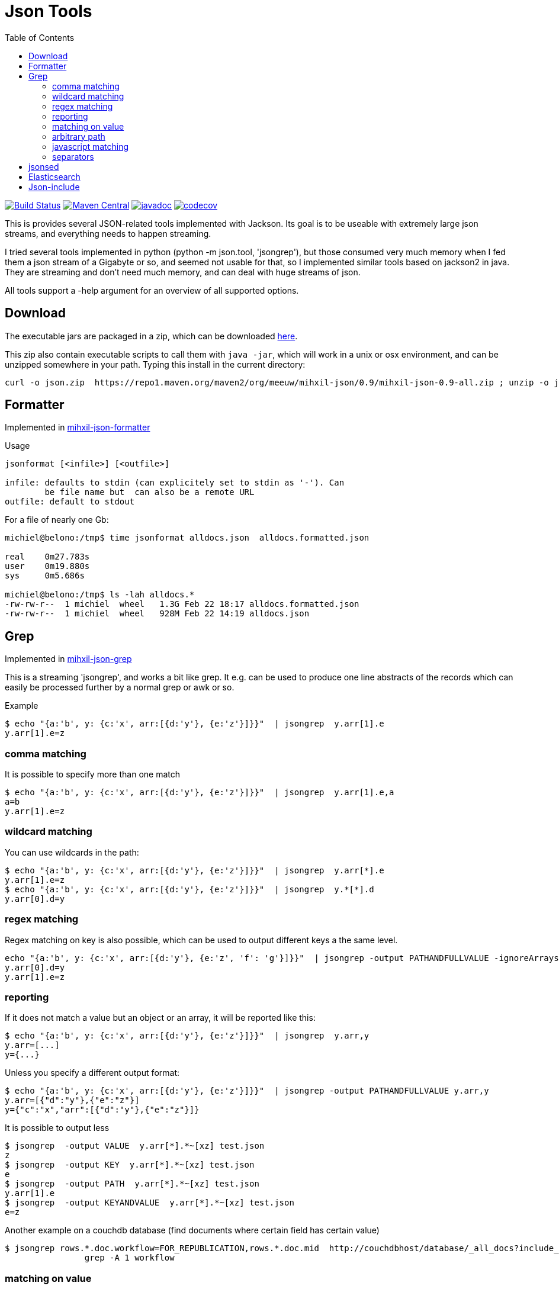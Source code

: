 = Json Tools
:toc:

image:https://github.com/mihxil/json/workflows/build/badge.svg?[Build Status,link=https://github.com/mihxil/json/actions?query=workflow%3Abuild]
image:https://img.shields.io/maven-central/v/org.meeuw/mihxil-json.svg?label=Maven%20Central[Maven Central,link=https://search.maven.org/search?q=g:%22org.meeuw%22%20AND%20a:%22mihxil-json%22]
image:http://www.javadoc.io/badge/org.meeuw/mihxil-json.svg?color=blue[javadoc,link=http://www.javadoc.io/doc/org.meeuw/mihxil-json]
image:https://codecov.io/gh/mihxil/json/branch/main/graph/badge.svg[codecov,link=https://codecov.io/gh/mihxil/json]



This is provides several JSON-related tools implemented with
Jackson. Its goal is to be useable with extremely large json
streams, and everything needs to happen streaming.

I tried several tools implemented in python (python -m json.tool,
'jsongrep'), but those consumed very much memory when I fed them a
json stream of a Gigabyte or so, and seemed not usable for that, so I implemented similar tools based on
jackson2 in java. They are streaming and don't need much memory, and can deal with huge streams of json.

All tools support a -help argument for an overview of all supported options.

== Download

The executable jars are packaged in a zip, which can be downloaded
https://repo1.maven.org/maven2/org/meeuw/mihxil-json/0.9/mihxil-json-0.9-all.zip[here].

This zip also contain executable scripts to call them with `java -jar`, which will work in a unix or osx environment, and can be unzipped somewhere in your path. Typing this install in the current directory:

[source,shell]
----
curl -o json.zip  https://repo1.maven.org/maven2/org/meeuw/mihxil-json/0.9/mihxil-json-0.9-all.zip ; unzip -o json.zip ; rm json.zip
----

== Formatter

Implemented in link:mihxil-json-formatter[mihxil-json-formatter]

Usage

----
jsonformat [<infile>] [<outfile>]

infile: defaults to stdin (can explicitely set to stdin as '-'). Can
        be file name but  can also be a remote URL
outfile: default to stdout
----

For a file of nearly one Gb:

[source,shell]
----
michiel@belono:/tmp$ time jsonformat alldocs.json  alldocs.formatted.json

real	0m27.783s
user	0m19.880s
sys	0m5.686s

michiel@belono:/tmp$ ls -lah alldocs.*
-rw-rw-r--  1 michiel  wheel   1.3G Feb 22 18:17 alldocs.formatted.json
-rw-rw-r--  1 michiel  wheel   928M Feb 22 14:19 alldocs.json
----

== Grep

Implemented in link:mihxil-json-formatter[mihxil-json-grep]


This is a streaming 'jsongrep', and works a bit like grep. It e.g. can be used to produce one line abstracts of the records which can easily be processed further by a normal grep or awk or so.

Example

[source,sh]
----
$ echo "{a:'b', y: {c:'x', arr:[{d:'y'}, {e:'z'}]}}"  | jsongrep  y.arr[1].e
y.arr[1].e=z
----

=== comma matching
It is possible to specify more than one match

[source,sh]
----
$ echo "{a:'b', y: {c:'x', arr:[{d:'y'}, {e:'z'}]}}"  | jsongrep  y.arr[1].e,a
a=b
y.arr[1].e=z
----

=== wildcard matching

You can use wildcards in the path:

[source,sh]
----
$ echo "{a:'b', y: {c:'x', arr:[{d:'y'}, {e:'z'}]}}"  | jsongrep  y.arr[*].e
y.arr[1].e=z
$ echo "{a:'b', y: {c:'x', arr:[{d:'y'}, {e:'z'}]}}"  | jsongrep  y.*[*].d
y.arr[0].d=y
----

=== regex matching

Regex matching on key is also possible, which can be used to output different keys a the same level.

[source]
----
echo "{a:'b', y: {c:'x', arr:[{d:'y'}, {e:'z', 'f': 'g'}]}}"  | jsongrep -output PATHANDFULLVALUE -ignoreArrays '...arr./d|e/'
y.arr[0].d=y
y.arr[1].e=z
----

=== reporting

If it does not match a value but an object or an array, it will be reported like this:

[source,sh]
----
$ echo "{a:'b', y: {c:'x', arr:[{d:'y'}, {e:'z'}]}}"  | jsongrep  y.arr,y
y.arr=[...]
y={...}
----

Unless you specify a different output format:

[source,sh]
----
$ echo "{a:'b', y: {c:'x', arr:[{d:'y'}, {e:'z'}]}}"  | jsongrep -output PATHANDFULLVALUE y.arr,y
y.arr=[{"d":"y"},{"e":"z"}]
y={"c":"x","arr":[{"d":"y"},{"e":"z"}]}
----

It is possible to output less

[source,sh]
----
$ jsongrep  -output VALUE  y.arr[*].*~[xz] test.json
z
$ jsongrep  -output KEY  y.arr[*].*~[xz] test.json
e
$ jsongrep  -output PATH  y.arr[*].*~[xz] test.json
y.arr[1].e
$ jsongrep  -output KEYANDVALUE  y.arr[*].*~[xz] test.json
e=z
----

Another example on a couchdb database (find documents where certain field has certain value)

[source,sh]
----
$ jsongrep rows.*.doc.workflow=FOR_REPUBLICATION,rows.*.doc.mid  http://couchdbhost/database/_all_docs?include_docs=true  |
                grep -A 1 workflow
----


=== matching on value
It is also possible to match certain values:

[source,sh]
----
$ echo "{a:'b', y: {c:'x', arr:[{d:'y'}, {e:'z'}]}}"  | jsongrep  y.arr[*].*=z
y.arr[1].e=z
----

That can also be done using regular expressions

[source,sh]
----
$ echo "{a:'b', y: {c:'x', arr:[{d:'y'}, {e:'z'}]}}"  | jsongrep  y.arr[*].*~[xz]
y.arr[1].e=z
----



=== arbitrary path
You can match directly inside the tree ('…' means 'an arbitrary path)

[source,sh]
----
$ echo "{a:'b', y: {c:'x', arr:[{d:'y'}, {e:'z'}]}}"  | jsongrep  '...e'
y.arr[1].e=z
----

It's possible to match on object containing a certain key:

[source,sh]
----
$ echo "{a:'b', y: {c:'x', arr:[{d:'y'}, {e:'z'}]}}"  | jsongrep  '...arr[*] contains d'
y.arr[0]={...}
----

or the inverse

[source,sh]
----
$ echo "{a:'b', y: {c:'x', arr:[{d:'y'}, {e:'z'}]}}"  | jsongrep  '...arr[*] ! contains d'
y.arr[1]={...}
----

=== javascript matching

Matching can be implemented with a javascript function as well:

[source,sh]
----
$ echo "{a:'b', y: {c:'x', arr:[{d:'y'}, {e:'z'}]}}"  | jsongrep -output KEYANDFULLVALUE '...arr[*] function(doc) { return doc.d == "y"; }'
[0]={"d":"y"}
----

It can also accept a second optional parameter which is a file or an URL:

[source,sh]
----
$ jsongrep  y.arr[*].*~[xz] test.json
y.arr[1].e=z
----


=== separators

jsongrep supports the '-sep', '-recordsep' and '-record' parameters. They are intended for example to generate one line abstracts of a bunch of json records.
E.g. create a file with 3 fields per line, separated by a tab. The 3 fields are 3 different keys from an array of json objects.

[source,sh]
----
$ jsongrep -output VALUE -sep "     "  -record '*' '*.mid,*.publishDate,*.lastModified'  es.all.json  | sort > es.txt
----

The -record parameter defines what constitutes the start of a new record. If this matches a 'recordsep' will be outputted (this defaults to a newline).
Normally between matches a newline is outputted, but when you use -record you'd probably don't want that. In this example using the -sep argument a tab character is outputted between matches.

Normally, when using this 'record' functionality, the output record will be implicitely sorted like the matches. So in this case first the 'mid', then 'publishDate' then 'lastModified', independent from the order they appeared in the json document. With the '-sortfields' parameter you can disable this behaviour, and simply output in the original order.

== jsonsed

A variant of 'jsongrep' is 'jsonsed'. This will just output the incoming json, but it will apply the replacements (which are possible in jsongrep too).

[source,bash]
-----
 $ echo '{ "items" : [ { "a" : "abc def"},  { "a" : "xyz qwv"}]} ' | jsonsed -ignoreArrays -format 'items.a~abc\s*(.*)~def'
{
  "items" : [ {
    "a" : "def"
  }, {
    "a" : "xyz qwv"
  } ]
}
-----

== Elasticsearch

Implemented in link:mihxil-es[mihxil-json-es], and contains a tool to download an entire elasticsearch database.


== Json-include

This is unfinished. The idea is to have to tool to have something similar to x-include, but for json.

